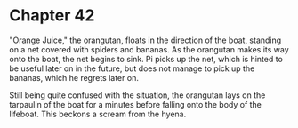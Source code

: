 * Chapter 42
  "Orange Juice," the orangutan, floats in the direction of the boat, standing on a net covered with spiders and bananas. As the orangutan makes its way onto the boat, the net begins to sink. Pi picks up the net, which is hinted to be useful later on in the future, but does not manage to pick up the bananas, which he regrets later on.
  
  Still being quite confused with the situation, the orangutan lays on the tarpaulin of the boat for a minutes before falling onto the body of the lifeboat. This beckons a scream from the hyena.
